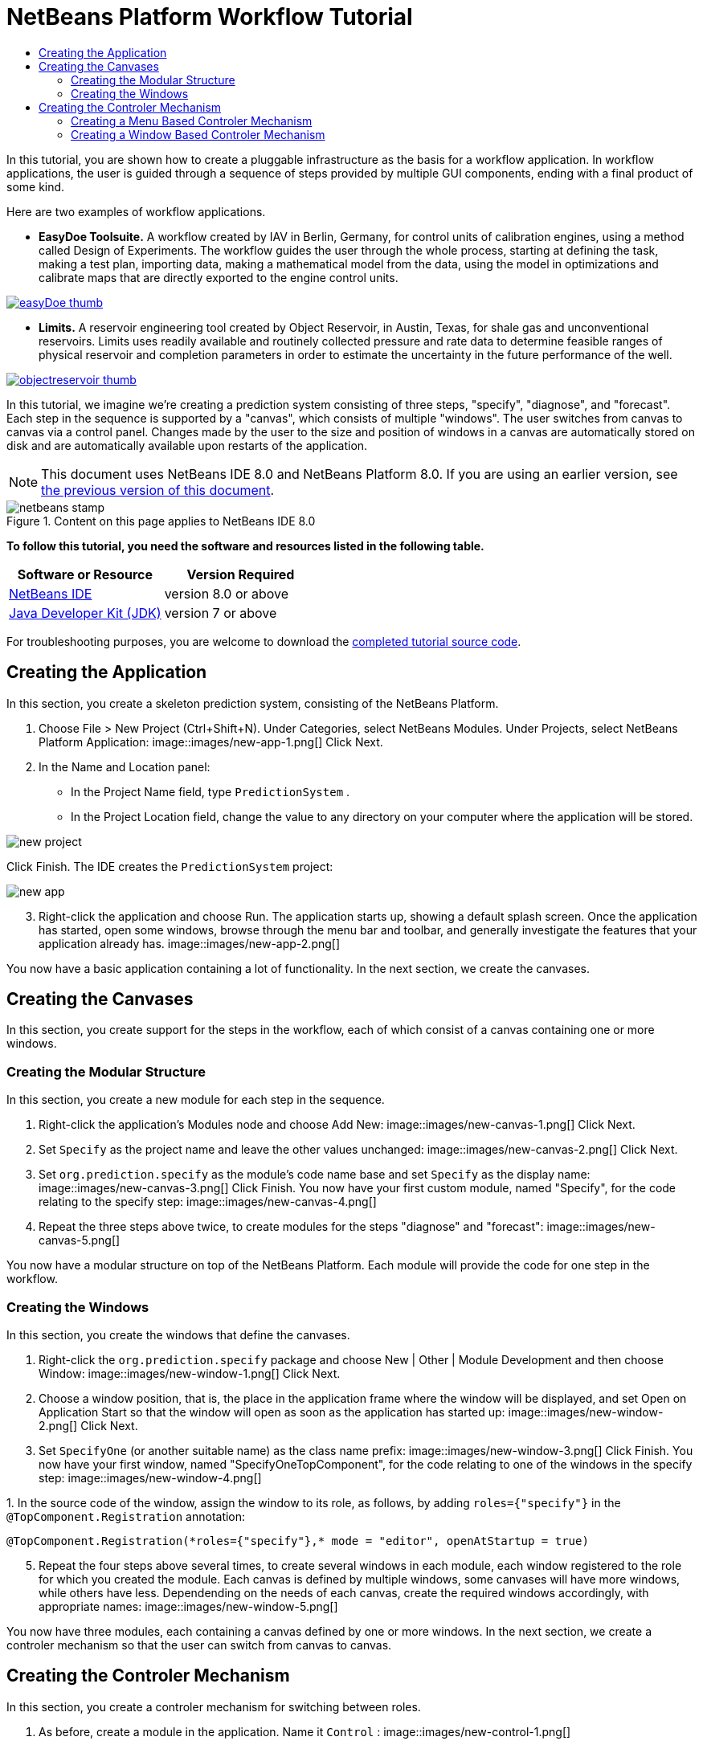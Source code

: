 // 
//     Licensed to the Apache Software Foundation (ASF) under one
//     or more contributor license agreements.  See the NOTICE file
//     distributed with this work for additional information
//     regarding copyright ownership.  The ASF licenses this file
//     to you under the Apache License, Version 2.0 (the
//     "License"); you may not use this file except in compliance
//     with the License.  You may obtain a copy of the License at
// 
//       http://www.apache.org/licenses/LICENSE-2.0
// 
//     Unless required by applicable law or agreed to in writing,
//     software distributed under the License is distributed on an
//     "AS IS" BASIS, WITHOUT WARRANTIES OR CONDITIONS OF ANY
//     KIND, either express or implied.  See the License for the
//     specific language governing permissions and limitations
//     under the License.
//

= NetBeans Platform Workflow Tutorial
:jbake-type: platform-tutorial
:jbake-tags: tutorials 
:jbake-status: published
:syntax: true
:source-highlighter: pygments
:toc: left
:toc-title:
:icons: font
:experimental:
:description: NetBeans Platform Workflow Tutorial - Apache NetBeans
:keywords: Apache NetBeans Platform, Platform Tutorials, NetBeans Platform Workflow Tutorial

In this tutorial, you are shown how to create a pluggable infrastructure as the basis for a workflow application. In workflow applications, the user is guided through a sequence of steps provided by multiple GUI components, ending with a final product of some kind.

Here are two examples of workflow applications.

* *EasyDoe Toolsuite.* A workflow created by IAV in Berlin, Germany, for control units of calibration engines, using a method called Design of Experiments. The workflow guides the user through the whole process, starting at defining the task, making a test plan, importing data, making a mathematical model from the data, using the model in optimizations and calibrate maps that are directly exported to the engine control units.



[.feature]
--
image::images/easyDoe_thumb.png[role="left", link="https://netbeans.org/images_www/screenshots/platform/easyDoe.png"]
--


* *Limits.* A reservoir engineering tool created by Object Reservoir, in Austin, Texas, for shale gas and unconventional reservoirs. Limits uses readily available and routinely collected pressure and rate data to determine feasible ranges of physical reservoir and completion parameters in order to estimate the uncertainty in the future performance of the well.



[.feature]
--
image::images/objectreservoir_thumb.jpg[role="left", link="https://netbeans.org/images_www/screenshots/platform/objectreservoir.jpg"]
--


In this tutorial, we imagine we're creating a prediction system consisting of three steps, "specify", "diagnose", and "forecast". Each step in the sequence is supported by a "canvas", which consists of multiple "windows". The user switches from canvas to canvas via a control panel. Changes made by the user to the size and position of windows in a canvas are automatically stored on disk and are automatically available upon restarts of the application.

NOTE:  This document uses NetBeans IDE 8.0 and NetBeans Platform 8.0. If you are using an earlier version, see  link:74/nbm-workflow.html[the previous version of this document].



image::images/netbeans-stamp.png[title="Content on this page applies to NetBeans IDE 8.0"]


*To follow this tutorial, you need the software and resources listed in the following table.*

|===
|Software or Resource |Version Required 

| link:https://netbeans.apache.org/download/index.html[NetBeans IDE] |version 8.0 or above 

| link:https://www.oracle.com/technetwork/java/javase/downloads/index.html[Java Developer Kit (JDK)] |version 7 or above 
|===

For troubleshooting purposes, you are welcome to download the  link:http://web.archive.org/web/20170409072842/http://java.net/projects/nb-api-samples/show/versions/8.0/tutorials/PredictionSystem[completed tutorial source code].



== Creating the Application

In this section, you create a skeleton prediction system, consisting of the NetBeans Platform.


[start=1]
1. Choose File > New Project (Ctrl+Shift+N). Under Categories, select NetBeans Modules. Under Projects, select NetBeans Platform Application: 
image::images/new-app-1.png[] Click Next.

[start=2]
1. In the Name and Location panel:
* In the Project Name field, type  ``PredictionSystem`` .
* In the Project Location field, change the value to any directory on your computer where the application will be stored.

image::images/new-project.png[] 

Click Finish. The IDE creates the  ``PredictionSystem``  project:


image::images/new-app.png[]

[start=3]
1. Right-click the application and choose Run. The application starts up, showing a default splash screen. Once the application has started, open some windows, browse through the menu bar and toolbar, and generally investigate the features that your application already has. 
image::images/new-app-2.png[] 

You now have a basic application containing a lot of functionality. In the next section, we create the canvases.



== Creating the Canvases

In this section, you create support for the steps in the workflow, each of which consist of a canvas containing one or more windows.


=== Creating the Modular Structure

In this section, you create a new module for each step in the sequence.


[start=1]
1. Right-click the application's Modules node and choose Add New: 
image::images/new-canvas-1.png[] Click Next.

[start=2]
1. Set  ``Specify``  as the project name and leave the other values unchanged: 
image::images/new-canvas-2.png[] Click Next.

[start=3]
1. Set  ``org.prediction.specify``  as the module's code name base and set  ``Specify``  as the display name: 
image::images/new-canvas-3.png[] Click Finish. You now have your first custom module, named "Specify", for the code relating to the specify step: 
image::images/new-canvas-4.png[]

[start=4]
1. Repeat the three steps above twice, to create modules for the steps "diagnose" and "forecast": 
image::images/new-canvas-5.png[]

You now have a modular structure on top of the NetBeans Platform. Each module will provide the code for one step in the workflow.


=== Creating the Windows

In this section, you create the windows that define the canvases.


[start=1]
1. Right-click the  ``org.prediction.specify``  package and choose New | Other | Module Development and then choose Window: 
image::images/new-window-1.png[] Click Next.

[start=2]
1. Choose a window position, that is, the place in the application frame where the window will be displayed, and set Open on Application Start so that the window will open as soon as the application has started up: 
image::images/new-window-2.png[] Click Next.

[start=3]
1. Set  ``SpecifyOne``  (or another suitable name) as the class name prefix: 
image::images/new-window-3.png[] Click Finish. You now have your first window, named "SpecifyOneTopComponent", for the code relating to one of the windows in the specify step: 
image::images/new-window-4.png[]

[start=4]
1. 
In the source code of the window, assign the window to its role, as follows, by adding  ``roles={"specify"}``  in the  ``@TopComponent.Registration``  annotation:


[source,java]
----

@TopComponent.Registration(*roles={"specify"},* mode = "editor", openAtStartup = true)
----


[start=5]
1. Repeat the four steps above several times, to create several windows in each module, each window registered to the role for which you created the module. Each canvas is defined by multiple windows, some canvases will have more windows, while others have less. Dependending on the needs of each canvas, create the required windows accordingly, with appropriate names: 
image::images/new-window-5.png[]

You now have three modules, each containing a canvas defined by one or more windows. In the next section, we create a controler mechanism so that the user can switch from canvas to canvas.



== Creating the Controler Mechanism

In this section, you create a controler mechanism for switching between roles.


[start=1]
1. As before, create a module in the application. Name it  ``Control`` : 
image::images/new-control-1.png[] 

Click Next.


[start=2]
1. Set  ``org.prediction.control``  as the code name base: 
image::images/new-control-2.png[] 

Click Finish. You now have a Control module, together with the three canvas modules you already had:


image::images/new-control-3.png[]

[start=3]
1. In the Control module, right-click the Libraries node, and choose Add Module Dependency. Set a new module dependency on the Module System API and the Window System API.

[start=4]
1. Create a new Java class named  ``Installer``  in the package  ``org.prediction.control`` . Define it as follows and click the links for further information:

[source,java]
----

package org.prediction.control;

import  link:http://bits.netbeans.org/dev/javadoc/org-openide-modules/org/openide/modules/OnStart.html[org.openide.modules.OnStart];
import org.openide.windows.WindowManager;
import org.openide.windows.WindowSystemEvent;
import  link:http://bits.netbeans.org/dev/javadoc/org-openide-windows/org/openide/windows/WindowSystemListener.html[org.openide.windows.WindowSystemListener];

link:http://bits.netbeans.org/dev/javadoc/org-openide-modules/org/openide/modules/OnStart.html[@OnStart]
public class Installer implements Runnable,  link:http://bits.netbeans.org/dev/javadoc/org-openide-windows/org/openide/windows/WindowSystemListener.html[WindowSystemListener]  {

    @Override
    public void run() {
        WindowManager.getDefault().addWindowSystemListener(this);
    }

    @Override
    public void beforeLoad(WindowSystemEvent wse) {
link:http://bits.netbeans.org/dev/javadoc/org-openide-windows/org/openide/windows/WindowManager.html#setRole(java.lang.String)[WindowManager.getDefault().setRole("specify")];
        WindowManager.getDefault().removeWindowSystemListener(this);
    }

    @Override
    public void afterLoad(WindowSystemEvent wse) {
    }

    @Override
    public void beforeSave(WindowSystemEvent wse) {
    }

    @Override
    public void afterSave(WindowSystemEvent wse) {
    }
    
}
----


[start=5]
1. In each window, delete the  ``@ActionID`` ,  ``@ActionReference`` , and  ``@TopComponent.OpenActionRegistration``  annotations because, instead of menu items for opening individual windows, you´re going to create a controler to open canvases, using one or more of the mechanisms described below.


=== Creating a Menu Based Controler Mechanism

In this section, you create new menu items to control switching between canvases.

In each canvas module, create an ActionListener such as the below for switching between roles. The example below is for the specify role, create the same class in the other two modules, changing "specify" to "diagnose" and "forecast" for the other modules.


[source,java]
----

package org.prediction.specify;

import java.awt.event.ActionEvent;
import java.awt.event.ActionListener;
import  link:http://bits.netbeans.org/dev/javadoc/org-openide-awt/org/openide/awt/ActionID.html[org.openide.awt.ActionID];
import  link:http://bits.netbeans.org/dev/javadoc/org-openide-awt/org/openide/awt/ActionReference.html[org.openide.awt.ActionReference];
import  link:http://bits.netbeans.org/dev/javadoc/org-openide-awt/org/openide/awt/ActionRegistration.html[org.openide.awt.ActionRegistration];
import  link:http://bits.netbeans.org/dev/javadoc/org-openide-util/org/openide/util/NbBundle.Messages.html[org.openide.util.NbBundle.Messages];
import org.openide.windows.WindowManager;

link:http://bits.netbeans.org/dev/javadoc/org-openide-awt/org/openide/awt/ActionID.html[@ActionID](
        category = "Window",
        id = "org.prediction.specify.SwitchToSpecifyRole")
link:http://bits.netbeans.org/dev/javadoc/org-openide-awt/org/openide/awt/ActionRegistration.html[@ActionRegistration](
        displayName = "#CTL_SwitchToSpecifyRole")
link:http://bits.netbeans.org/dev/javadoc/org-openide-awt/org/openide/awt/ActionReference.html[@ActionReference](
        path = "Menu/Window", 
        position = 250)
link:http://bits.netbeans.org/dev/javadoc/org-openide-util/org/openide/util/NbBundle.Messages.html[@Messages]("CTL_SwitchToSpecifyRole=Switch to Specify Role")
public final class SwitchToSpecifyRole implements ActionListener {

    @Override
    public void actionPerformed(ActionEvent e) {
link:http://bits.netbeans.org/dev/javadoc/org-openide-windows/org/openide/windows/WindowManager.html#setRole(java.lang.String)[WindowManager.getDefault().setRole("specify")];
    }
    
}
----

You now have a controler mechanism, defined by a set of actions, invoked from menu items in the Window menu, for switching between roles.


image::images/new-canvas-6.png[] 

You also have an installer class which sets the initial role in the application.


=== Creating a Window Based Controler Mechanism

In this section, you create a new window to control switching between canvases.

In the Control module, create a new  ``TopComponent`` , with  ``WorkflowControl``  as the class name prefix. Add a dependency on the File System API and define the constructor of the  ``TopComponent``  as follows. Also make sure that the "category" of each  ``ActionListener``  defined in the previous section is set to "Predict".


[source,java]
----

public WorkflowControlTopComponent() {
    initComponents();
    setName(Bundle.CTL_WorkflowControlTopComponent());
    setToolTipText(Bundle.HINT_WorkflowControlTopComponent());
    setLayout(new FlowLayout(FlowLayout.LEFT, 14, 10));
    for (FileObject fo : FileUtil.getConfigFile("Actions/Predict").getChildren()) {
        Action action = FileUtil.getConfigObject(fo.getPath(), Action.class);
        JButton button = new JButton(action);
        button.setPreferredSize(new Dimension(150,100));
        add(button);
    }
}
----

You now have a controler mechanism, defined by a set of buttons in a TopComponent for switching between roles.


image::images/new-control-4.png[] 

You also have an installer class which sets the initial role in the application.

The tutorial is complete. You have created a modular application on the NetBeans Platform, providing the infrastructure for a workflow application.


link:http://netbeans.apache.org/community/mailing-lists.html[ Send Us Your Feedback]


